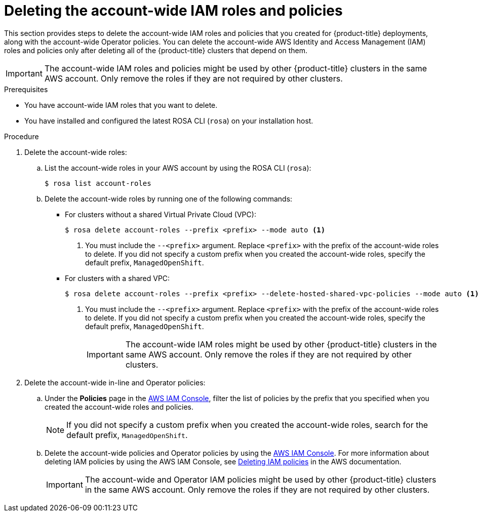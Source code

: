// Module included in the following assemblies:
//
// * rosa_install_access_delete_clusters/rosa-sts-deleting-cluster.adoc
// *rosa_hcp/rosa-hcp-deleting-cluster.adoc

ifeval::["{context}" == "rosa-hcp-deleting-cluster"]
:hcp:
endif::[]

ifeval::["{context}" == "rosa-sts-deleting-cluster"]
:sts:
endif::[]

:_mod-docs-content-type: PROCEDURE
[id="rosa-deleting-account-wide-iam-roles-and-policies_{context}"]
= Deleting the account-wide IAM roles and policies

This section provides steps to delete the account-wide IAM roles and policies that you created for {product-title} deployments, along with the account-wide Operator policies. You can delete the account-wide AWS Identity and Access Management (IAM) roles and policies only after deleting all of the {product-title} clusters that depend on them.

[IMPORTANT]
====
The account-wide IAM roles and policies might be used by other {product-title} clusters in the same AWS account. Only remove the roles if they are not required by other clusters.
====

.Prerequisites

* You have account-wide IAM roles that you want to delete.
* You have installed and configured the latest ROSA CLI (`rosa`) on your installation host.

.Procedure

. Delete the account-wide roles:
.. List the account-wide roles in your AWS account by using the ROSA CLI (`rosa`):
+
[source,terminal]
----
$ rosa list account-roles
----
+
.Example output
ifdef::sts[]
[source,terminal]
----
I: Fetching account roles
ROLE NAME                           ROLE TYPE      ROLE ARN                                                           OPENSHIFT VERSION
ManagedOpenShift-ControlPlane-Role  Control plane  arn:aws:iam::<aws_account_id>:role/ManagedOpenShift-ControlPlane-Role  4.20
ManagedOpenShift-Installer-Role     Installer      arn:aws:iam::<aws_account_id>:role/ManagedOpenShift-Installer-Role     4.20
ManagedOpenShift-Support-Role       Support        arn:aws:iam::<aws_account_id>:role/ManagedOpenShift-Support-Role       4.20
ManagedOpenShift-Worker-Role        Worker         arn:aws:iam::<aws_account_id>:role/ManagedOpenShift-Worker-Role        4.20
----
endif::sts[]
ifdef::hcp[]
+
[source,terminal]
----
I: Fetching account roles
ROLE NAME                                 ROLE TYPE      ROLE ARN                                                                 OPENSHIFT VERSION  AWS Managed
ManagedOpenShift-HCP-ROSA-Installer-Role  Installer      arn:aws:iam::<aws_account_id>:role/ManagedOpenShift-HCP-ROSA-Installer-Role  4.20               Yes
ManagedOpenShift-HCP-ROSA-Support-Role    Support        arn:aws:iam::<aws_account_id>:role/ManagedOpenShift-HCP-ROSA-Support-Role    4.20               Yes
ManagedOpenShift-HCP-ROSA-Worker-Role     Worker         arn:aws:iam::<aws_account_id>:role/ManagedOpenShift-HCP-ROSA-Worker-Role     4.20               Yes
----
endif::hcp[]
+
.. Delete the account-wide roles by running one of the following commands:
*** For clusters without a shared Virtual Private Cloud (VPC):
+
[source,terminal]
----
$ rosa delete account-roles --prefix <prefix> --mode auto <1>
----
<1> You must include the `--<prefix>` argument. Replace `<prefix>` with the prefix of the account-wide roles to delete. If you did not specify a custom prefix when you created the account-wide roles, specify the default prefix, `ManagedOpenShift`.
+
*** For clusters with a shared VPC:
+
[source,terminal]
----
$ rosa delete account-roles --prefix <prefix> --delete-hosted-shared-vpc-policies --mode auto <1>
----
<1> You must include the `--<prefix>` argument. Replace `<prefix>` with the prefix of the account-wide roles to delete. If you did not specify a custom prefix when you created the account-wide roles, specify the default prefix, `ManagedOpenShift`.
+
[IMPORTANT]
====
The account-wide IAM roles might be used by other {product-title} clusters in the same AWS account. Only remove the roles if they are not required by other clusters.
====
+
ifdef::hcp[]
.Example output
[source,terminal]
----
W: There are no classic account roles to be deleted
I: Deleting hosted CP account roles
? Delete the account role 'delete-rosa-HCP-ROSA-Installer-Role'? Yes
I: Deleting account role 'delete-rosa-HCP-ROSA-Installer-Role'
? Delete the account role 'delete-rosa-HCP-ROSA-Support-Role'? Yes
I: Deleting account role 'delete-rosa-HCP-ROSA-Support-Role'
? Delete the account role 'delete-rosa-HCP-ROSA-Worker-Role'? Yes
I: Deleting account role 'delete-rosa-HCP-ROSA-Worker-Role'
I: Successfully deleted the hosted CP account roles
----
endif::hcp[]

. Delete the account-wide in-line and Operator policies:
.. Under the *Policies* page in the link:https://console.aws.amazon.com/iamv2/home#/policies[AWS IAM Console], filter the list of policies by the prefix that you specified when you created the account-wide roles and policies.
+
[NOTE]
====
If you did not specify a custom prefix when you created the account-wide roles, search for the default prefix, `ManagedOpenShift`.
====
+
.. Delete the account-wide policies and Operator policies by using the link:https://console.aws.amazon.com/iamv2/home#/policies[AWS IAM Console]. For more information about deleting IAM policies by using the AWS IAM Console, see link:https://docs.aws.amazon.com/IAM/latest/UserGuide/access_policies_manage-delete.html[Deleting IAM policies] in the AWS documentation.
+
[IMPORTANT]
====
The account-wide and Operator IAM policies might be used by other {product-title} clusters in the same AWS account. Only remove the roles if they are not required by other clusters.
====

